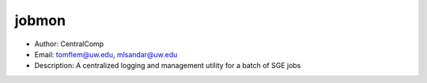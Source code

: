jobmon
===============================================================================
- Author: CentralComp
- Email: tomflem@uw.edu, mlsandar@uw.edu
- Description: A centralized logging and management utility for a batch of SGE jobs

